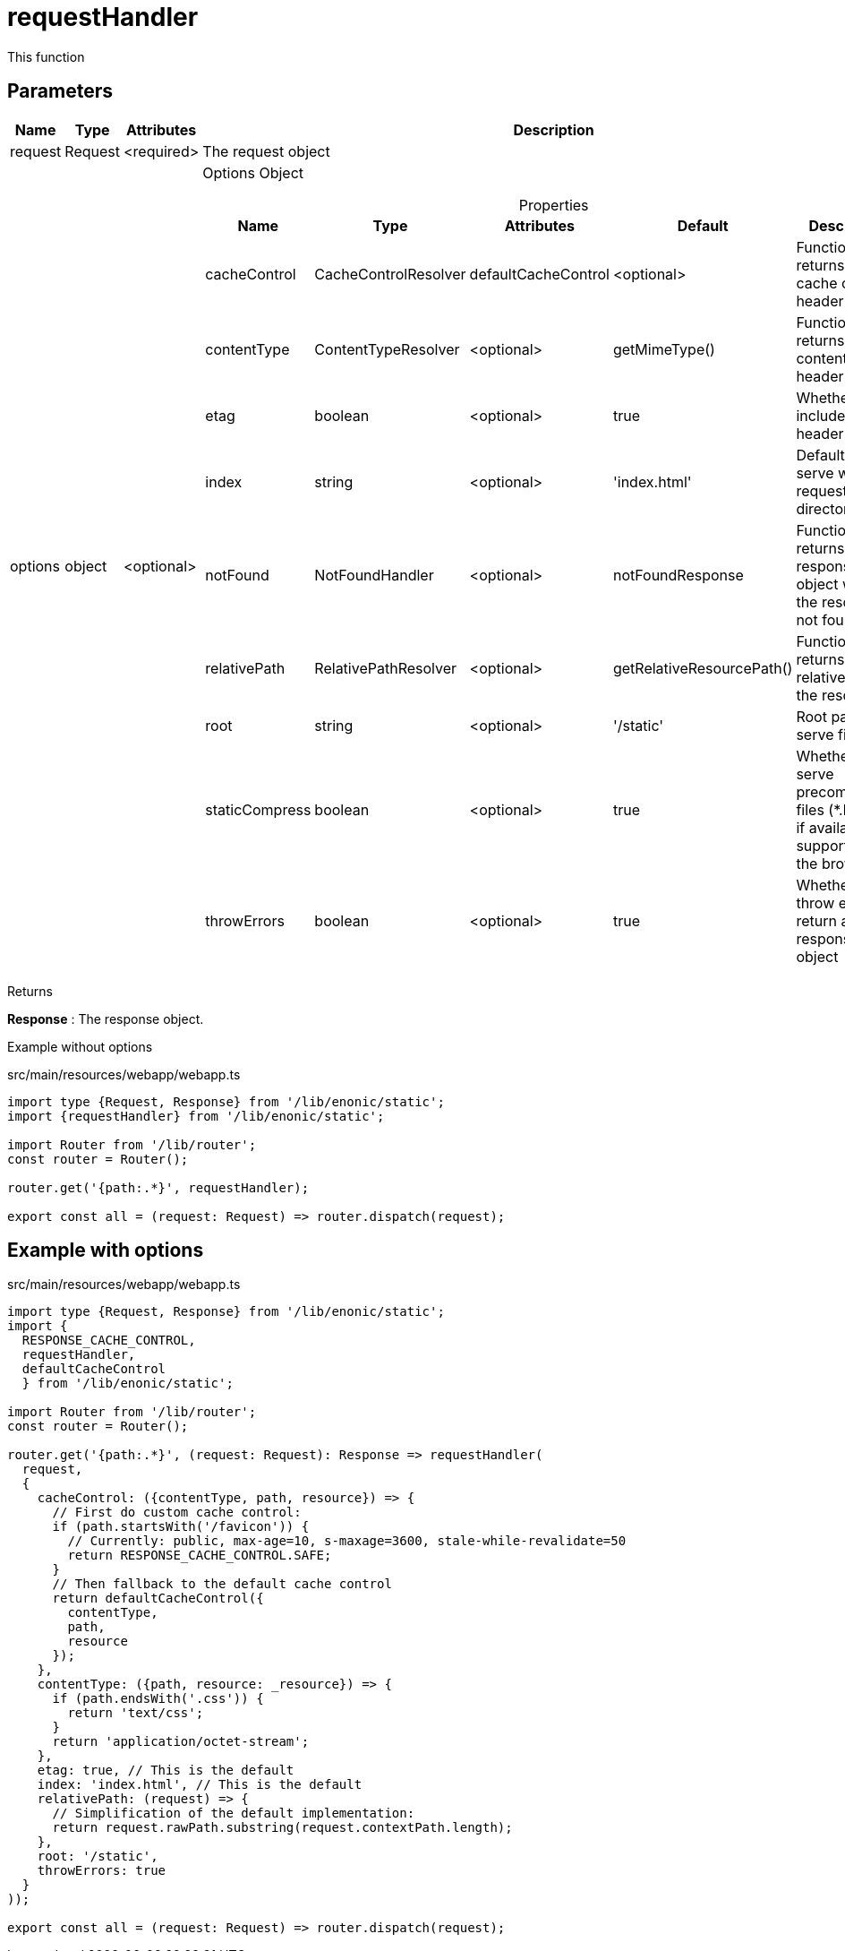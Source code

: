 = requestHandler

This function

== Parameters

[%header,cols="1%,1%,1%,98%a"]
[frame="none"]
[grid="none"]
|===
| Name    | Type    | Attributes | Description
| request | Request | <required> | The request object
| options | object  | <optional> | Options Object

[%header,cols="1%,1%,1%,1%,96%a"]
[frame="topbot"]
[grid="none"]
[caption=""]
.Properties
!===
! Name         ! Type    ! Attributes ! Default ! Description
! cacheControl ! CacheControlResolver ! defaultCacheControl ! <optional> ! Function that returns the cache control header value
! contentType  ! ContentTypeResolver ! <optional> ! getMimeType()  ! Function that returns the content type header value
! etag ! boolean ! <optional> ! true ! Whether to include ETag header
! index ! string ! <optional> ! 'index.html' ! Default file to serve when requesting a directory
! notFound ! NotFoundHandler ! <optional> ! notFoundResponse ! Function that returns the response object when the resource is not found
! relativePath ! RelativePathResolver ! <optional> ! getRelativeResourcePath() ! Function that returns the relative path to the resource
! root ! string ! <optional> ! '/static' ! Root path to serve files from
! staticCompress ! boolean ! <optional> ! true ! Whether to serve precompressed files (*.br, *.gz) if available and supported by the browser
! throwErrors ! boolean ! <optional> ! true ! Whether to throw errors or return a response object
!===
|===

[.lead]
Returns

*Response* : The response object.

[.lead]
Example without options

.src/main/resources/webapp/webapp.ts
[source, TypeScript]
----
import type {Request, Response} from '/lib/enonic/static';
import {requestHandler} from '/lib/enonic/static';

import Router from '/lib/router';
const router = Router();

router.get('{path:.*}', requestHandler);

export const all = (request: Request) => router.dispatch(request);
----

== Example with options
.src/main/resources/webapp/webapp.ts
[source, TypeScript]
----
import type {Request, Response} from '/lib/enonic/static';
import {
  RESPONSE_CACHE_CONTROL,
  requestHandler,
  defaultCacheControl
  } from '/lib/enonic/static';

import Router from '/lib/router';
const router = Router();

router.get('{path:.*}', (request: Request): Response => requestHandler(
  request,
  {
    cacheControl: ({contentType, path, resource}) => {
      // First do custom cache control:
      if (path.startsWith('/favicon')) {
        // Currently: public, max-age=10, s-maxage=3600, stale-while-revalidate=50
        return RESPONSE_CACHE_CONTROL.SAFE;
      }
      // Then fallback to the default cache control
      return defaultCacheControl({
        contentType,
        path,
        resource
      });
    },
    contentType: ({path, resource: _resource}) => {
      if (path.endsWith('.css')) {
        return 'text/css';
      }
      return 'application/octet-stream';
    },
    etag: true, // This is the default
    index: 'index.html', // This is the default
    relativePath: (request) => {
      // Simplification of the default implementation:
      return request.rawPath.substring(request.contextPath.length);
    },
    root: '/static',
    throwErrors: true
  }
));

export const all = (request: Request) => router.dispatch(request);
----
